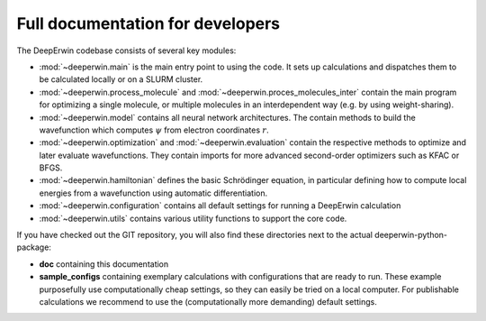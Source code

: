 =================================
Full documentation for developers
=================================

The DeepErwin codebase consists of several key modules:

* :mod:`~deeperwin.main` is the main entry point to using the code. It sets up calculations and dispatches them to be calculated locally or on a SLURM cluster.
* :mod:`~deeperwin.process_molecule` and :mod:`~deeperwin.proces_molecules_inter` contain the main program for optimizing a single molecule, or multiple molecules in an interdependent way (e.g. by using weight-sharing).
* :mod:`~deeperwin.model` contains all neural network architectures. The contain methods to build the wavefunction which computes :math:`\psi` from electron coordinates :math:`r`.
* :mod:`~deeperwin.optimization` and :mod:`~deeperwin.evaluation` contain the respective methods to optimize and later evaluate wavefunctions. They contain imports for more advanced second-order optimizers such as KFAC or BFGS.
* :mod:`~deeperwin.hamiltonian` defines the basic Schrödinger equation, in particular defining how to compute local energies from a wavefunction using automatic differentiation.
* :mod:`~deeperwin.configuration` contains all default settings for running a DeepErwin calculation
* :mod:`~deeperwin.utils` contains various utility functions to support the core code.

If you have checked out the GIT repository, you will also find these directories next to the actual deeperwin-python-package:

* **doc** containing this documentation
* **sample_configs** containing exemplary calculations with configurations that are ready to run. These example purposefully use computationally cheap settings, so they can easily be tried on a local computer. For publishable calculations we recommend to use the (computationally more demanding) default settings.

.. autosummary::
   :toctree: _autosummary
   :recursive:
   :template: custom_module.rst

   deeperwin

